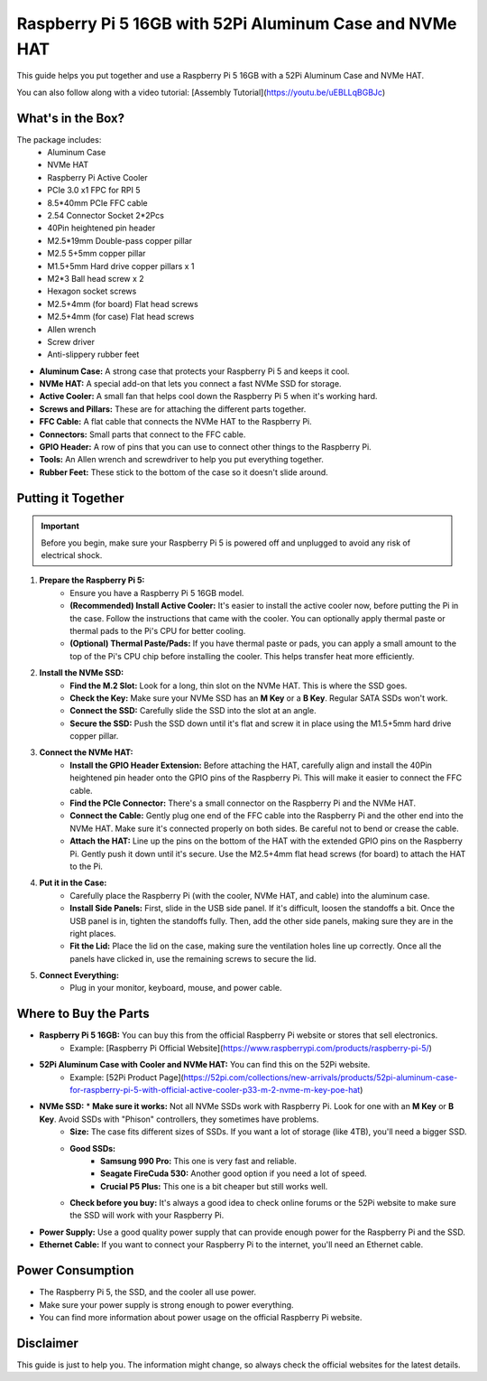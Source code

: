 Raspberry Pi 5 16GB with 52Pi Aluminum Case and NVMe HAT
========================================================

This guide helps you put together and use a Raspberry Pi 5 16GB with a 52Pi Aluminum Case and NVMe HAT.


You can also follow along with a video tutorial: [Assembly Tutorial](https://youtu.be/uEBLLqBGBJc)

What's in the Box?
------------------

The package includes:
   * Aluminum Case
   * NVMe HAT
   * Raspberry Pi Active Cooler
   * PCIe 3.0 x1 FPC for RPI 5
   * 8.5*40mm PCIe FFC cable
   * 2.54 Connector Socket 2*2Pcs
   * 40Pin heightened pin header
   * M2.5*19mm Double-pass copper pillar
   * M2.5 5+5mm copper pillar
   * M1.5+5mm Hard drive copper pillars x 1
   * M2*3 Ball head screw x 2
   * Hexagon socket screws
   * M2.5+4mm (for board) Flat head screws
   * M2.5+4mm (for case) Flat head screws
   * Allen wrench
   * Screw driver
   * Anti-slippery rubber feet

* **Aluminum Case:** A strong case that protects your Raspberry Pi 5 and keeps it cool.
* **NVMe HAT:** A special add-on that lets you connect a fast NVMe SSD for storage.
* **Active Cooler:** A small fan that helps cool down the Raspberry Pi 5 when it's working hard.
* **Screws and Pillars:** These are for attaching the different parts together.
* **FFC Cable:** A flat cable that connects the NVMe HAT to the Raspberry Pi.
* **Connectors:** Small parts that connect to the FFC cable.
* **GPIO Header:** A row of pins that you can use to connect other things to the Raspberry Pi.
* **Tools:** An Allen wrench and screwdriver to help you put everything together.
* **Rubber Feet:** These stick to the bottom of the case so it doesn't slide around.

Putting it Together
-------------------

.. important::
   Before you begin, make sure your Raspberry Pi 5 is powered off and unplugged to avoid any risk of electrical shock.

1. **Prepare the Raspberry Pi 5:**
   	* Ensure you have a Raspberry Pi 5 16GB model.
   	* **(Recommended) Install Active Cooler:** It's easier to install the active cooler now, before putting the Pi in the case. Follow the instructions that came with the cooler. You can optionally apply thermal paste or thermal pads to the Pi's CPU for better cooling.
   	* **(Optional) Thermal Paste/Pads:** If you have thermal paste or pads, you can apply a small amount to the top of the Pi's CPU chip before installing the cooler. This helps transfer heat more efficiently.

2. **Install the NVMe SSD:**
    * **Find the M.2 Slot:** Look for a long, thin slot on the NVMe HAT. This is where the SSD goes.
    * **Check the Key:** Make sure your NVMe SSD has an **M Key** or a **B Key**.  Regular SATA SSDs won't work.
    * **Connect the SSD:** Carefully slide the SSD into the slot at an angle.
    * **Secure the SSD:** Push the SSD down until it's flat and screw it in place using the M1.5+5mm hard drive copper pillar.

3. **Connect the NVMe HAT:**
   	* **Install the GPIO Header Extension:** Before attaching the HAT, carefully align and install the 40Pin heightened pin header onto the GPIO pins of the Raspberry Pi. This will make it easier to connect the FFC cable.
   	* **Find the PCIe Connector:** There's a small connector on the Raspberry Pi and the NVMe HAT.
   	* **Connect the Cable:** Gently plug one end of the FFC cable into the Raspberry Pi and the other end into the NVMe HAT. Make sure it's connected properly on both sides. Be careful not to bend or crease the cable.
   	* **Attach the HAT:** Line up the pins on the bottom of the HAT with the extended GPIO pins on the Raspberry Pi. Gently push it down until it's secure. Use the M2.5+4mm flat head screws (for board) to attach the HAT to the Pi.

4. **Put it in the Case:**
    * Carefully place the Raspberry Pi (with the cooler, NVMe HAT, and cable) into the aluminum case.
    * **Install Side Panels:** First, slide in the USB side panel. If it's difficult, loosen the standoffs a bit. Once the USB panel is in, tighten the standoffs fully. Then, add the other side panels, making sure they are in the right places.
    * **Fit the Lid:** Place the lid on the case, making sure the ventilation holes line up correctly. Once all the panels have clicked in, use the remaining screws to secure the lid.

5. **Connect Everything:**
    * Plug in your monitor, keyboard, mouse, and power cable.


Where to Buy the Parts
----------------------

* **Raspberry Pi 5 16GB:** You can buy this from the official Raspberry Pi website or stores that sell electronics.
   * Example: [Raspberry Pi Official Website](https://www.raspberrypi.com/products/raspberry-pi-5/)

* **52Pi Aluminum Case with Cooler and NVMe HAT:** You can find this on the 52Pi website.
   * Example: [52Pi Product Page](https://52pi.com/collections/new-arrivals/products/52pi-aluminum-case-for-raspberry-pi-5-with-official-active-cooler-p33-m-2-nvme-m-key-poe-hat) 

* **NVMe SSD:** * **Make sure it works:** Not all NVMe SSDs work with Raspberry Pi. Look for one with an **M Key** or **B Key**. Avoid SSDs with "Phison" controllers, they sometimes have problems.
    * **Size:** The case fits different sizes of SSDs. If you want a lot of storage (like 4TB), you'll need a bigger SSD.
    * **Good SSDs:**
        * **Samsung 990 Pro:** This one is very fast and reliable.
        * **Seagate FireCuda 530:** Another good option if you need a lot of speed.
        * **Crucial P5 Plus:** This one is a bit cheaper but still works well.
    * **Check before you buy:** It's always a good idea to check online forums or the 52Pi website to make sure the SSD will work with your Raspberry Pi.

* **Power Supply:** Use a good quality power supply that can provide enough power for the Raspberry Pi and the SSD.

* **Ethernet Cable:** If you want to connect your Raspberry Pi to the internet, you'll need an Ethernet cable.


Power Consumption
-----------------

* The Raspberry Pi 5, the SSD, and the cooler all use power.
* Make sure your power supply is strong enough to power everything.
* You can find more information about power usage on the official Raspberry Pi website.

Disclaimer
----------

This guide is just to help you. The information might change, so always check the official websites for the latest details.
